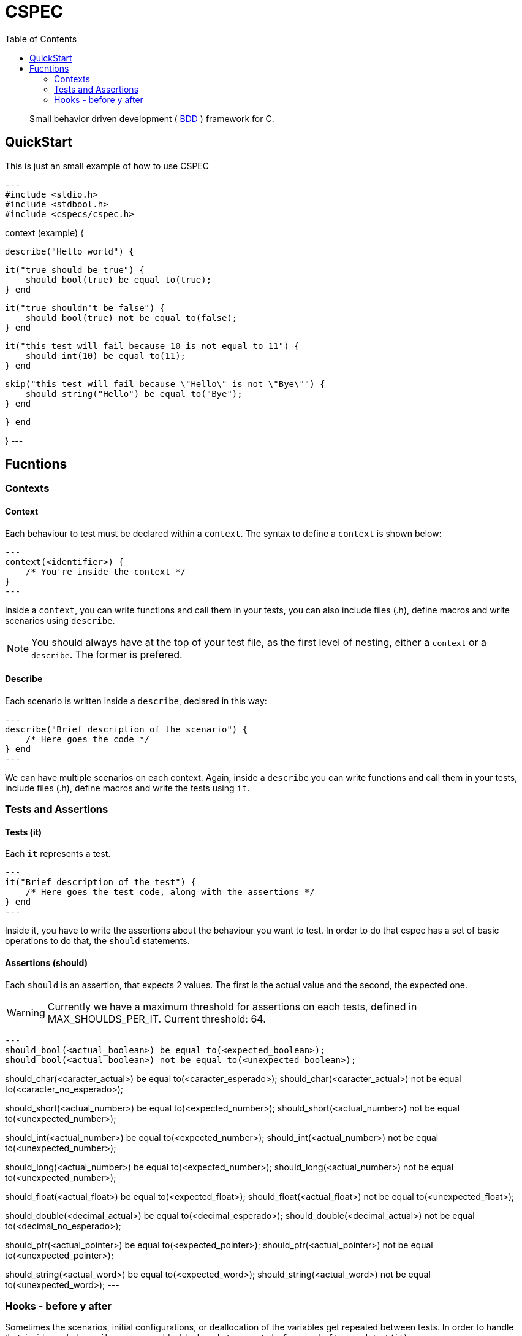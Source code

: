 :toc: 

= CSPEC

[quote]
Small behavior driven development ( http://en.wikipedia.org/wiki/Behavior-driven_development[BDD] ) framework for C.

== QuickStart

This is just an small example of how to use CSPEC

[source, c]
---
#include <stdio.h>
#include <stdbool.h>
#include <cspecs/cspec.h>

context (example) {

    describe("Hello world") {

        it("true should be true") {
            should_bool(true) be equal to(true);
        } end

        it("true shouldn't be false") {
            should_bool(true) not be equal to(false);
        } end

        it("this test will fail because 10 is not equal to 11") {
            should_int(10) be equal to(11);
        } end

        skip("this test will fail because \"Hello\" is not \"Bye\"") {
            should_string("Hello") be equal to("Bye");
        } end

    } end

}
---

== Fucntions

=== Contexts

==== Context

Each behaviour to test must be declared within a `context`. The syntax to define a `context` is shown below:

[source, c]
---
context(<identifier>) {
    /* You're inside the context */
}
---

Inside a `context`, you can write functions and call them in your tests, you can also include files (.h), define macros and write scenarios using `describe`.

NOTE: You should always have at the top of your test file, as the first level of nesting, either a `context` or a `describe`. The former is prefered.

==== Describe

Each scenario is written inside a `describe`, declared in this way:

[source, c]
---
describe("Brief description of the scenario") {
    /* Here goes the code */
} end
---

We can have multiple scenarios on each context. Again, inside a `describe` you can write functions and call them in your tests, include files (.h), define macros and write the tests using `it`.

=== Tests and Assertions

==== Tests (it)

Each `it` represents a test.

[source, c]
---
it("Brief description of the test") {
    /* Here goes the test code, along with the assertions */
} end
---

Inside it, you have to write the assertions about the behaviour you want to test. In order to do that cspec has a set of basic operations to do that, the `should` statements.

==== Assertions (should)

Each `should` is an assertion, that expects 2 values. The first is the actual value and the second, the expected one.

WARNING: Currently we have a maximum threshold for assertions on each tests, defined in MAX_SHOULDS_PER_IT. Current threshold: 64.

[source, c]
---
should_bool(<actual_boolean>) be equal to(<expected_boolean>);
should_bool(<actual_boolean>) not be equal to(<unexpected_boolean>);

should_char(<caracter_actual>) be equal to(<caracter_esperado>);
should_char(<caracter_actual>) not be equal to(<caracter_no_esperado>);

should_short(<actual_number>) be equal to(<expected_number>);
should_short(<actual_number>) not be equal to(<unexpected_number>);

should_int(<actual_number>) be equal to(<expected_number>);
should_int(<actual_number>) not be equal to(<unexpected_number>);

should_long(<actual_number>) be equal to(<expected_number>);
should_long(<actual_number>) not be equal to(<unexpected_number>);

should_float(<actual_float>) be equal to(<expected_float>);
should_float(<actual_float>) not be equal to(<unexpected_float>);

should_double(<decimal_actual>) be equal to(<decimal_esperado>);
should_double(<decimal_actual>) not be equal to(<decimal_no_esperado>);

should_ptr(<actual_pointer>) be equal to(<expected_pointer>);
should_ptr(<actual_pointer>) not be equal to(<unexpected_pointer>);

should_string(<actual_word>) be equal to(<expected_word>);
should_string(<actual_word>) not be equal to(<unexpected_word>);
---

=== Hooks - before y after

Sometimes the scenarios, initial configurations, or deallocation of the variables get repeated between tests. In order to handle that, inside each `describe`, you can add a block code to execute `before` and `after` each test (`it`).

==== before

[source, c]
---
before {
    /* Code to execute before each test */
} end
---

==== after

[source, c]
---
after {
    /* Code to execute after each test */
} end
---

NOTE: As stated before, the context and the describe are executed secuentially, that's why it's __very important__ to remember that the `before` and `after` must be declared in the beggining of the `describe` scenario, even before the first test.

WARNING: Currently we have a maximum threshold for hooks on each test file, defined in MAX_CHAINS_HOOKS. Current threshold: 64.

